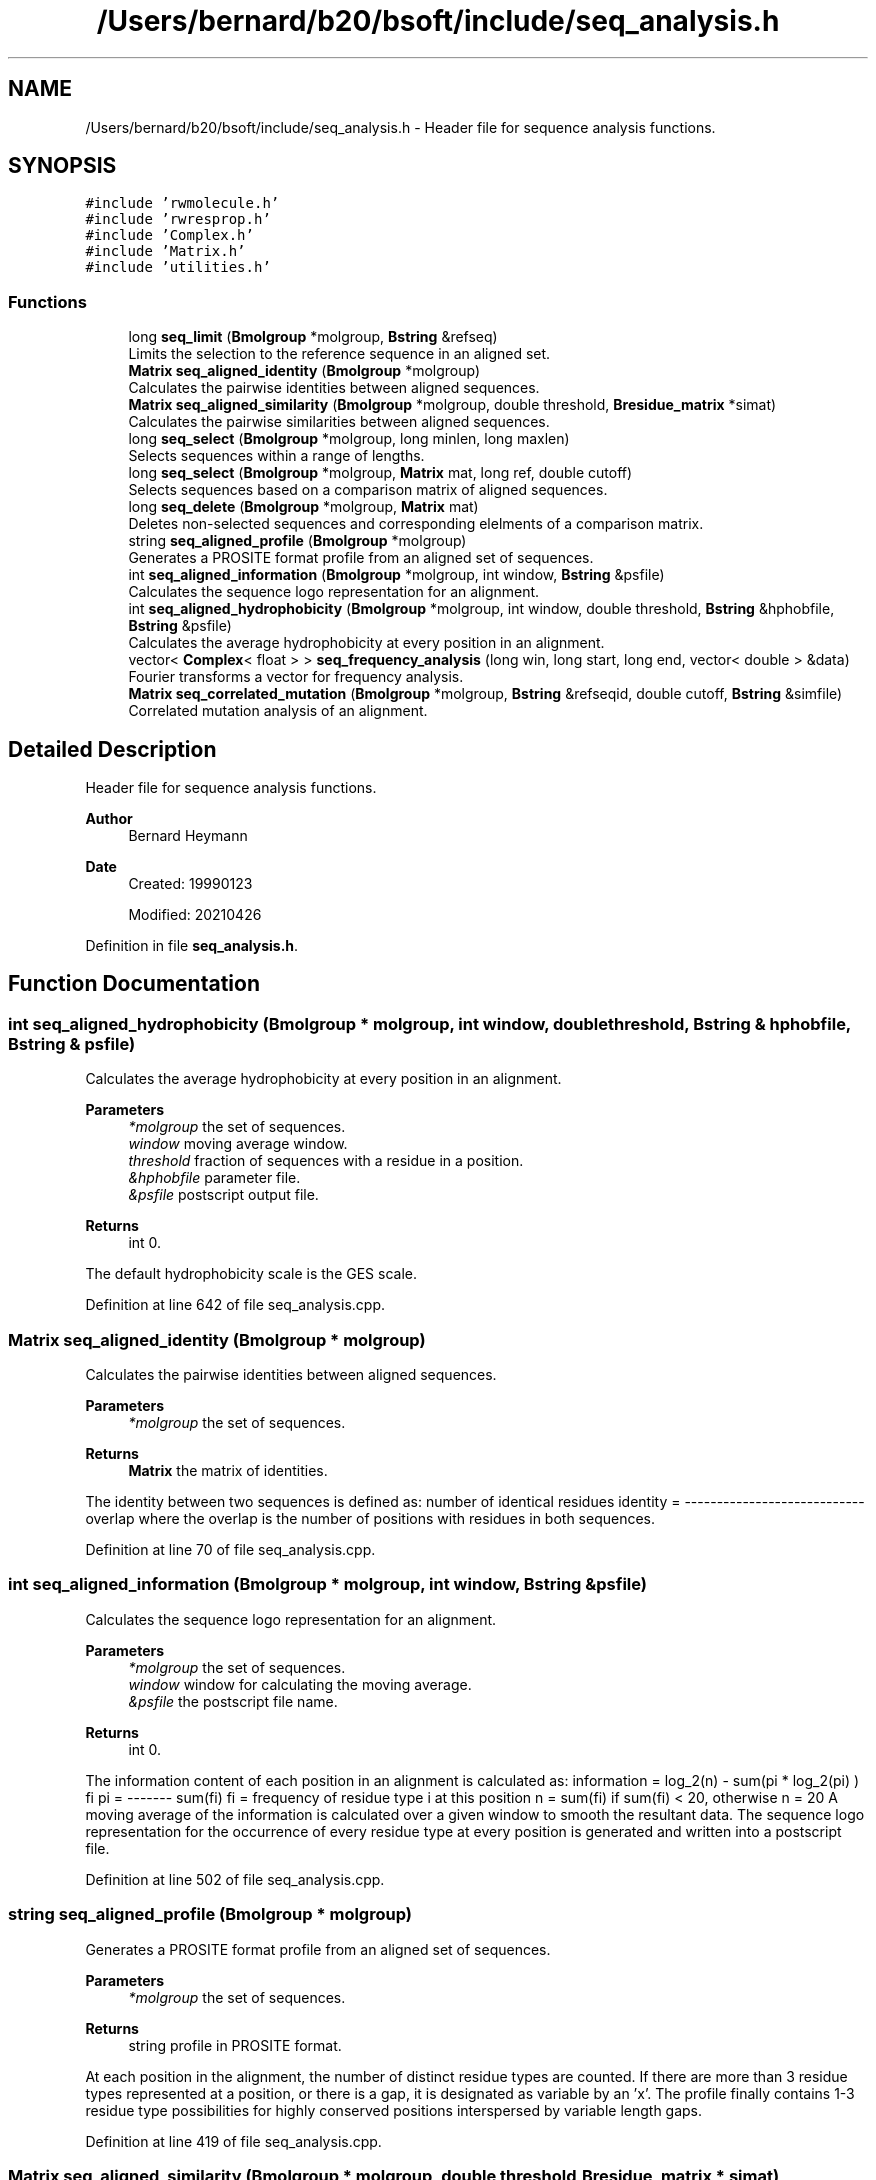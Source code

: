 .TH "/Users/bernard/b20/bsoft/include/seq_analysis.h" 3 "Wed Sep 1 2021" "Version 2.1.0" "Bsoft" \" -*- nroff -*-
.ad l
.nh
.SH NAME
/Users/bernard/b20/bsoft/include/seq_analysis.h \- Header file for sequence analysis functions\&.  

.SH SYNOPSIS
.br
.PP
\fC#include 'rwmolecule\&.h'\fP
.br
\fC#include 'rwresprop\&.h'\fP
.br
\fC#include 'Complex\&.h'\fP
.br
\fC#include 'Matrix\&.h'\fP
.br
\fC#include 'utilities\&.h'\fP
.br

.SS "Functions"

.in +1c
.ti -1c
.RI "long \fBseq_limit\fP (\fBBmolgroup\fP *molgroup, \fBBstring\fP &refseq)"
.br
.RI "Limits the selection to the reference sequence in an aligned set\&. "
.ti -1c
.RI "\fBMatrix\fP \fBseq_aligned_identity\fP (\fBBmolgroup\fP *molgroup)"
.br
.RI "Calculates the pairwise identities between aligned sequences\&. "
.ti -1c
.RI "\fBMatrix\fP \fBseq_aligned_similarity\fP (\fBBmolgroup\fP *molgroup, double threshold, \fBBresidue_matrix\fP *simat)"
.br
.RI "Calculates the pairwise similarities between aligned sequences\&. "
.ti -1c
.RI "long \fBseq_select\fP (\fBBmolgroup\fP *molgroup, long minlen, long maxlen)"
.br
.RI "Selects sequences within a range of lengths\&. "
.ti -1c
.RI "long \fBseq_select\fP (\fBBmolgroup\fP *molgroup, \fBMatrix\fP mat, long ref, double cutoff)"
.br
.RI "Selects sequences based on a comparison matrix of aligned sequences\&. "
.ti -1c
.RI "long \fBseq_delete\fP (\fBBmolgroup\fP *molgroup, \fBMatrix\fP mat)"
.br
.RI "Deletes non-selected sequences and corresponding elelments of a comparison matrix\&. "
.ti -1c
.RI "string \fBseq_aligned_profile\fP (\fBBmolgroup\fP *molgroup)"
.br
.RI "Generates a PROSITE format profile from an aligned set of sequences\&. "
.ti -1c
.RI "int \fBseq_aligned_information\fP (\fBBmolgroup\fP *molgroup, int window, \fBBstring\fP &psfile)"
.br
.RI "Calculates the sequence logo representation for an alignment\&. "
.ti -1c
.RI "int \fBseq_aligned_hydrophobicity\fP (\fBBmolgroup\fP *molgroup, int window, double threshold, \fBBstring\fP &hphobfile, \fBBstring\fP &psfile)"
.br
.RI "Calculates the average hydrophobicity at every position in an alignment\&. "
.ti -1c
.RI "vector< \fBComplex\fP< float > > \fBseq_frequency_analysis\fP (long win, long start, long end, vector< double > &data)"
.br
.RI "Fourier transforms a vector for frequency analysis\&. "
.ti -1c
.RI "\fBMatrix\fP \fBseq_correlated_mutation\fP (\fBBmolgroup\fP *molgroup, \fBBstring\fP &refseqid, double cutoff, \fBBstring\fP &simfile)"
.br
.RI "Correlated mutation analysis of an alignment\&. "
.in -1c
.SH "Detailed Description"
.PP 
Header file for sequence analysis functions\&. 


.PP
\fBAuthor\fP
.RS 4
Bernard Heymann 
.RE
.PP
\fBDate\fP
.RS 4
Created: 19990123 
.PP
Modified: 20210426 
.RE
.PP

.PP
Definition in file \fBseq_analysis\&.h\fP\&.
.SH "Function Documentation"
.PP 
.SS "int seq_aligned_hydrophobicity (\fBBmolgroup\fP * molgroup, int window, double threshold, \fBBstring\fP & hphobfile, \fBBstring\fP & psfile)"

.PP
Calculates the average hydrophobicity at every position in an alignment\&. 
.PP
\fBParameters\fP
.RS 4
\fI*molgroup\fP the set of sequences\&. 
.br
\fIwindow\fP moving average window\&. 
.br
\fIthreshold\fP fraction of sequences with a residue in a position\&. 
.br
\fI&hphobfile\fP parameter file\&. 
.br
\fI&psfile\fP postscript output file\&. 
.RE
.PP
\fBReturns\fP
.RS 4
int 0\&.
.RE
.PP
The default hydrophobicity scale is the GES scale\&. 
.PP
Definition at line 642 of file seq_analysis\&.cpp\&.
.SS "\fBMatrix\fP seq_aligned_identity (\fBBmolgroup\fP * molgroup)"

.PP
Calculates the pairwise identities between aligned sequences\&. 
.PP
\fBParameters\fP
.RS 4
\fI*molgroup\fP the set of sequences\&. 
.RE
.PP
\fBReturns\fP
.RS 4
\fBMatrix\fP the matrix of identities\&.
.RE
.PP
The identity between two sequences is defined as: number of identical residues identity = ---------------------------- overlap where the overlap is the number of positions with residues in both sequences\&. 
.PP
Definition at line 70 of file seq_analysis\&.cpp\&.
.SS "int seq_aligned_information (\fBBmolgroup\fP * molgroup, int window, \fBBstring\fP & psfile)"

.PP
Calculates the sequence logo representation for an alignment\&. 
.PP
\fBParameters\fP
.RS 4
\fI*molgroup\fP the set of sequences\&. 
.br
\fIwindow\fP window for calculating the moving average\&. 
.br
\fI&psfile\fP the postscript file name\&. 
.RE
.PP
\fBReturns\fP
.RS 4
int 0\&.
.RE
.PP
The information content of each position in an alignment is calculated as: information = log_2(n) - sum(pi * log_2(pi) ) fi pi = ------- sum(fi) fi = frequency of residue type i at this position n = sum(fi) if sum(fi) < 20, otherwise n = 20 A moving average of the information is calculated over a given window to smooth the resultant data\&. The sequence logo representation for the occurrence of every residue type at every position is generated and written into a postscript file\&. 
.PP
Definition at line 502 of file seq_analysis\&.cpp\&.
.SS "string seq_aligned_profile (\fBBmolgroup\fP * molgroup)"

.PP
Generates a PROSITE format profile from an aligned set of sequences\&. 
.PP
\fBParameters\fP
.RS 4
\fI*molgroup\fP the set of sequences\&. 
.RE
.PP
\fBReturns\fP
.RS 4
string profile in PROSITE format\&.
.RE
.PP
At each position in the alignment, the number of distinct residue types are counted\&. If there are more than 3 residue types represented at a position, or there is a gap, it is designated as variable by an 'x'\&. The profile finally contains 1-3 residue type possibilities for highly conserved positions interspersed by variable length gaps\&. 
.PP
Definition at line 419 of file seq_analysis\&.cpp\&.
.SS "\fBMatrix\fP seq_aligned_similarity (\fBBmolgroup\fP * molgroup, double threshold, \fBBresidue_matrix\fP * simat)"

.PP
Calculates the pairwise similarities between aligned sequences\&. 
.PP
\fBParameters\fP
.RS 4
\fI*molgroup\fP the set of sequences\&. 
.br
\fIthreshold\fP threshold to accept residues as similar\&. 
.br
\fI*simat\fP residue similarity matrix\&. 
.RE
.PP
\fBReturns\fP
.RS 4
\fBMatrix\fP the matrix of similarities\&.
.RE
.PP
The similarity between two sequences is defined as: sum(residue similarity) similarity = ----------------------- overlap number of residues with similarity > threshold fraction similarity = ---------------------------------------------- overlap where the overlap is the number of positions with residues in both sequences\&. The residue similarity is taken from a residue substitution matrix\&. The default substitution matrix is BLOSUM62\&. 
.PP
Definition at line 149 of file seq_analysis\&.cpp\&.
.SS "\fBMatrix\fP seq_correlated_mutation (\fBBmolgroup\fP * molgroup, \fBBstring\fP & refseqid, double cutoff, \fBBstring\fP & simfile)"

.PP
Correlated mutation analysis of an alignment\&. 
.PP
\fBParameters\fP
.RS 4
\fI*molgroup\fP the set of aligned sequences\&. 
.br
\fIrefseqid\fP reference sequence to report on\&. 
.br
\fIcutoff\fP cutoff for reporting correlated mutations\&. 
.br
\fI&simfile\fP similarity matrix file\&. 
.RE
.PP
\fBReturns\fP
.RS 4
\fBMatrix\fP the analysis result matrix\&.
.RE
.PP
Reference: Gobel, Sander & Schneider (1994) Proteins 18, 309-317\&. Mutation (residue variation) correlation is defined as: 1 r(i,j) = ------------- sum(w(k,l)*(s(i,k,l) - <s(i)>)*(s(j,k,l) - <s(j)>)) m^2*o(i)*o(j) where: m: number of sequences o(i): standard deviation of similarities at alignment position i w(k,l): weight for sequences k and l (1 - fractional identity: see function seq_aligned_identity) s(i,k,l): similarity for alignment position i between sequences k and l <s(i)>: average similarity at alignment position i Individual high-scoring correlations (using the given cutoff value) are reported as follows: Res1 Num1 Res2 Num2 Total Corr T 9 I 17 210 0\&.631 TAIIIVVVIVVVIVIIIIIII IILLLLLLLLLLLLLLLLLLL The first 4 values gives the type and alignment position of the correlating residues\&. The total is the number of comparisons made: maximally m*(m-1)/2 The last number is the correlation coefficient\&. The following two lines gives the corresponding residues at the two alignment positions for all the sequences, allowing the user to see on what basis this is a high correlation\&. 
.PP
Definition at line 884 of file seq_analysis\&.cpp\&.
.SS "long seq_delete (\fBBmolgroup\fP * molgroup, \fBMatrix\fP mat)"

.PP
Deletes non-selected sequences and corresponding elelments of a comparison matrix\&. 
.PP
\fBParameters\fP
.RS 4
\fI*molgroup\fP the set of sequences\&. 
.br
\fImat\fP comparison matrix\&. 
.RE
.PP
\fBReturns\fP
.RS 4
long number of sequences retained\&. 
.RE
.PP

.PP
Definition at line 359 of file seq_analysis\&.cpp\&.
.SS "vector<\fBComplex\fP<float> > seq_frequency_analysis (long win, long start, long end, vector< double > & data)"

.PP
Fourier transforms a vector for frequency analysis\&. 
.PP
\fBParameters\fP
.RS 4
\fIwin\fP window size\&. 
.br
\fIstart\fP start within window\&. 
.br
\fIend\fP end within window\&. 
.br
\fI*data\fP sequence\&. 
.RE
.PP
\fBReturns\fP
.RS 4
int 0\&.
.RE
.PP
A brute force Fourier transform is done\&. 
.PP
Definition at line 772 of file seq_analysis\&.cpp\&.
.SS "long seq_limit (\fBBmolgroup\fP * molgroup, \fBBstring\fP & refseq)"

.PP
Limits the selection to the reference sequence in an aligned set\&. 
.PP
\fBParameters\fP
.RS 4
\fI*molgroup\fP the set of sequences\&. 
.br
\fI&refseq\fP reference sequence identifier\&. 
.RE
.PP
\fBReturns\fP
.RS 4
long number of selected residues\&. 
.RE
.PP

.PP
Definition at line 33 of file seq_analysis\&.cpp\&.
.SS "long seq_select (\fBBmolgroup\fP * molgroup, long minlen, long maxlen)"

.PP
Selects sequences within a range of lengths\&. 
.PP
\fBParameters\fP
.RS 4
\fI*molgroup\fP the set of sequences\&. 
.br
\fIminlen\fP minimum length\&. 
.br
\fImaxlen\fP maximum length\&. 
.RE
.PP
\fBReturns\fP
.RS 4
long number of sequences retained\&. 
.RE
.PP

.PP
Definition at line 230 of file seq_analysis\&.cpp\&.
.SS "long seq_select (\fBBmolgroup\fP * molgroup, \fBMatrix\fP mat, long ref, double cutoff)"

.PP
Selects sequences based on a comparison matrix of aligned sequences\&. 
.PP
\fBParameters\fP
.RS 4
\fI*molgroup\fP the set of sequences\&. 
.br
\fImat\fP comparison matrix\&. 
.br
\fIref\fP reference sequence number (starting at 1)\&. 
.br
\fIcutoff\fP threshold for selecting sequences\&. 
.RE
.PP
\fBReturns\fP
.RS 4
long number of sequences retained\&. 
.RE
.PP

.PP
Definition at line 263 of file seq_analysis\&.cpp\&.
.SH "Author"
.PP 
Generated automatically by Doxygen for Bsoft from the source code\&.
